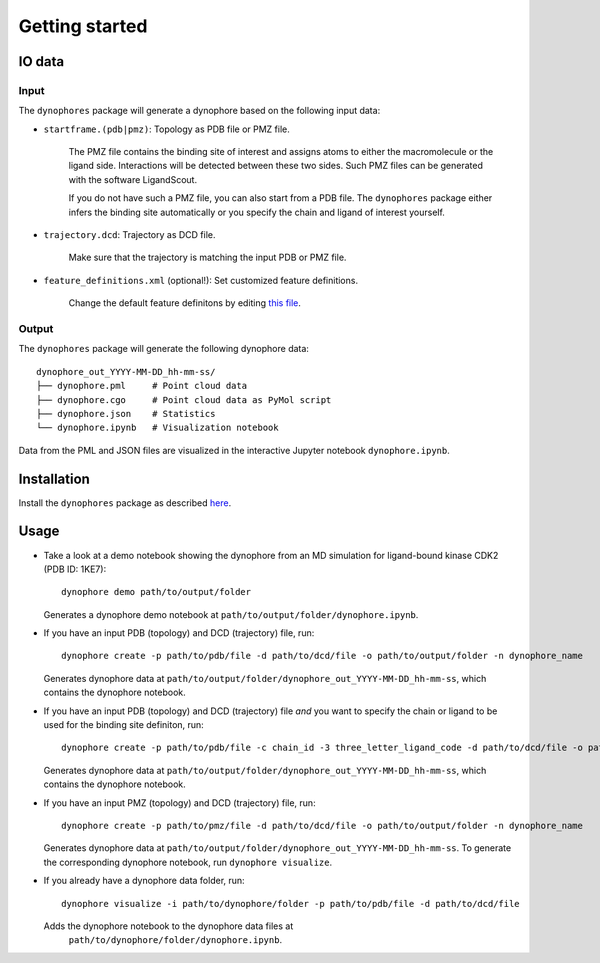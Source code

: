 Getting started
===============

IO data
-------

Input
~~~~~

The ``dynophores`` package will generate a dynophore based on the following input data:

* ``startframe.(pdb|pmz)``: Topology as PDB file or PMZ file.

    The PMZ file contains the binding site of interest and assigns atoms to either the macromolecule 
    or the ligand side. Interactions will be detected between these two sides.
    Such PMZ files can be generated with the software LigandScout.

    If you do not have such a PMZ file, you can also start from a PDB file. 
    The ``dynophores`` package either infers the binding site automatically or you specify 
    the chain and ligand of interest yourself.

* ``trajectory.dcd``: Trajectory as DCD file.

    Make sure that the trajectory is matching the input PDB or PMZ file.

* ``feature_definitions.xml`` (optional!): Set customized feature definitions.

    Change the default feature definitons by editing `this file <https://github.com/wolberlab/dynophores/tree/master/dynophores/data/custom-chemicalfeature-definitions.xml>`_.

Output
~~~~~~

The ``dynophores`` package will generate the following dynophore data::

    dynophore_out_YYYY-MM-DD_hh-mm-ss/
    ├── dynophore.pml     # Point cloud data
    ├── dynophore.cgo     # Point cloud data as PyMol script
    ├── dynophore.json    # Statistics
    └── dynophore.ipynb   # Visualization notebook

Data from the PML and JSON files are visualized in the interactive Jupyter notebook ``dynophore.ipynb``.

Installation
------------

Install the ``dynophores`` package as described `here <https://dynophores.readthedocs.io/en/latest/installing.html>`_.

Usage
-----

* Take a look at a demo notebook showing the dynophore from an MD simulation for ligand-bound kinase CDK2 (PDB ID: 1KE7)::

    dynophore demo path/to/output/folder

  Generates a dynophore demo notebook at ``path/to/output/folder/dynophore.ipynb``.

* If you have an input PDB (topology) and DCD (trajectory) file, run::

    dynophore create -p path/to/pdb/file -d path/to/dcd/file -o path/to/output/folder -n dynophore_name

  Generates dynophore data at ``path/to/output/folder/dynophore_out_YYYY-MM-DD_hh-mm-ss``, which contains the dynophore notebook.

* If you have an input PDB (topology) and DCD (trajectory) file *and* you want to specify the chain or ligand to be used for the binding site definiton, run::

    dynophore create -p path/to/pdb/file -c chain_id -3 three_letter_ligand_code -d path/to/dcd/file -o path/to/output/folder -n dynophore_name

  Generates dynophore data at ``path/to/output/folder/dynophore_out_YYYY-MM-DD_hh-mm-ss``, which contains the dynophore notebook.

* If you have an input PMZ (topology) and DCD (trajectory) file, run::

    dynophore create -p path/to/pmz/file -d path/to/dcd/file -o path/to/output/folder -n dynophore_name

  Generates dynophore data at ``path/to/output/folder/dynophore_out_YYYY-MM-DD_hh-mm-ss``. 
  To generate the corresponding dynophore notebook, run ``dynophore visualize``.

* If you already have a dynophore data folder, run::

    dynophore visualize -i path/to/dynophore/folder -p path/to/pdb/file -d path/to/dcd/file

  Adds the dynophore notebook to the dynophore data files at  
   ``path/to/dynophore/folder/dynophore.ipynb``.

